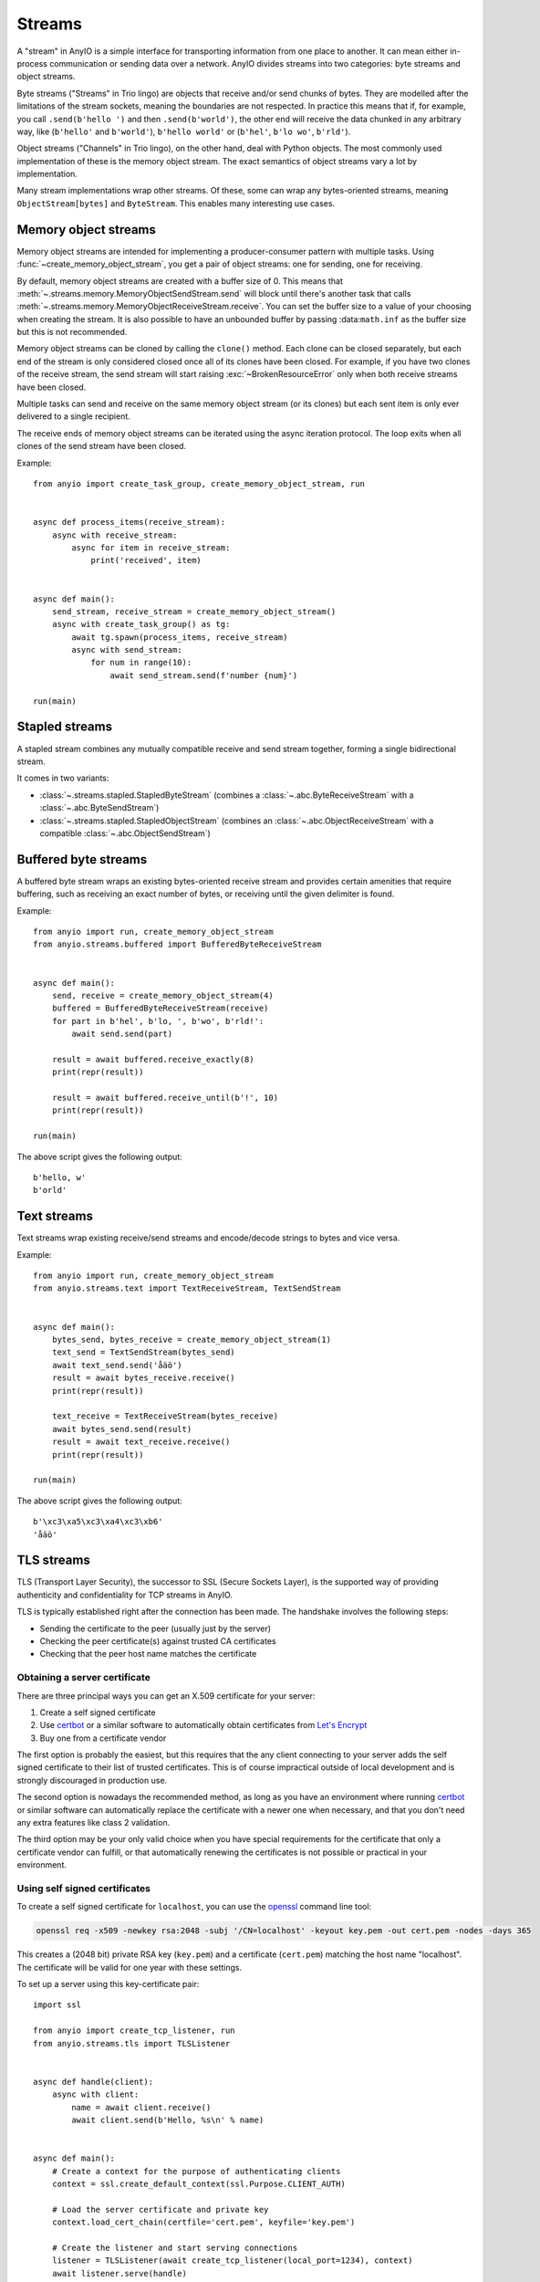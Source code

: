 Streams
=======

.. py:currentmodule:: anyio

A "stream" in AnyIO is a simple interface for transporting information from one place to another.
It can mean either in-process communication or sending data over a network.
AnyIO divides streams into two categories: byte streams and object streams.

Byte streams ("Streams" in Trio lingo) are objects that receive and/or send chunks of bytes.
They are modelled after the limitations of the stream sockets, meaning the boundaries are not
respected. In practice this means that if, for example, you call ``.send(b'hello ')`` and then
``.send(b'world')``, the other end will receive the data chunked in any arbitrary way, like
(``b'hello'`` and ``b'world'``), ``b'hello world'`` or (``b'hel'``, ``b'lo wo'``, ``b'rld'``).

Object streams ("Channels" in Trio lingo), on the other hand, deal with Python objects. The most
commonly used implementation of these is the memory object stream. The exact semantics of object
streams vary a lot by implementation.

Many stream implementations wrap other streams. Of these, some can wrap any bytes-oriented streams,
meaning ``ObjectStream[bytes]`` and ``ByteStream``. This enables many interesting use cases.

Memory object streams
---------------------

Memory object streams are intended for implementing a producer-consumer pattern with multiple
tasks. Using :func:`~create_memory_object_stream`, you get a pair of object streams: one for
sending, one for receiving.

By default, memory object streams are created with a buffer size of 0. This means that
:meth:`~.streams.memory.MemoryObjectSendStream.send` will block until there's another task
that calls :meth:`~.streams.memory.MemoryObjectReceiveStream.receive`. You can set the buffer
size to a value of your choosing when creating the stream. It is also possible to have an unbounded
buffer by passing :data:``math.inf`` as the buffer size but this is not recommended.

Memory object streams can be cloned by calling the ``clone()`` method. Each clone can be closed
separately, but each end of the stream is only considered closed once all of its clones have been
closed. For example, if you have two clones of the receive stream, the send stream will start
raising :exc:`~BrokenResourceError` only when both receive streams have been
closed.

Multiple tasks can send and receive on the same memory object stream (or its clones) but each sent
item is only ever delivered to a single recipient.

The receive ends of memory object streams can be iterated using the async iteration protocol.
The loop exits when all clones of the send stream have been closed.

Example::

    from anyio import create_task_group, create_memory_object_stream, run


    async def process_items(receive_stream):
        async with receive_stream:
            async for item in receive_stream:
                print('received', item)


    async def main():
        send_stream, receive_stream = create_memory_object_stream()
        async with create_task_group() as tg:
            await tg.spawn(process_items, receive_stream)
            async with send_stream:
                for num in range(10):
                    await send_stream.send(f'number {num}')

    run(main)

Stapled streams
---------------

A stapled stream combines any mutually compatible receive and send stream together, forming a
single bidirectional stream.

It comes in two variants:

* :class:`~.streams.stapled.StapledByteStream` (combines a :class:`~.abc.ByteReceiveStream` with a
  :class:`~.abc.ByteSendStream`)
* :class:`~.streams.stapled.StapledObjectStream` (combines an :class:`~.abc.ObjectReceiveStream`
  with a compatible :class:`~.abc.ObjectSendStream`)

Buffered byte streams
---------------------

A buffered byte stream wraps an existing bytes-oriented receive stream and provides certain
amenities that require buffering, such as receiving an exact number of bytes, or receiving until
the given delimiter is found.

Example::

    from anyio import run, create_memory_object_stream
    from anyio.streams.buffered import BufferedByteReceiveStream


    async def main():
        send, receive = create_memory_object_stream(4)
        buffered = BufferedByteReceiveStream(receive)
        for part in b'hel', b'lo, ', b'wo', b'rld!':
            await send.send(part)

        result = await buffered.receive_exactly(8)
        print(repr(result))

        result = await buffered.receive_until(b'!', 10)
        print(repr(result))

    run(main)

The above script gives the following output::

    b'hello, w'
    b'orld'

Text streams
------------

Text streams wrap existing receive/send streams and encode/decode strings to bytes and vice versa.

Example::

    from anyio import run, create_memory_object_stream
    from anyio.streams.text import TextReceiveStream, TextSendStream


    async def main():
        bytes_send, bytes_receive = create_memory_object_stream(1)
        text_send = TextSendStream(bytes_send)
        await text_send.send('åäö')
        result = await bytes_receive.receive()
        print(repr(result))

        text_receive = TextReceiveStream(bytes_receive)
        await bytes_send.send(result)
        result = await text_receive.receive()
        print(repr(result))

    run(main)

The above script gives the following output::

    b'\xc3\xa5\xc3\xa4\xc3\xb6'
    'åäö'

.. _TLS:

TLS streams
-----------

TLS (Transport Layer Security), the successor to SSL (Secure Sockets Layer), is the supported way
of providing authenticity and confidentiality for TCP streams in AnyIO.

TLS is typically established right after the connection has been made. The handshake involves the
following steps:

* Sending the certificate to the peer (usually just by the server)
* Checking the peer certificate(s) against trusted CA certificates
* Checking that the peer host name matches the certificate

Obtaining a server certificate
******************************

There are three principal ways you can get an X.509 certificate for your server:

#. Create a self signed certificate
#. Use certbot_ or a similar software to automatically obtain certificates from `Let's Encrypt`_
#. Buy one from a certificate vendor

The first option is probably the easiest, but this requires that the any client connecting to your
server adds the self signed certificate to their list of trusted certificates. This is of course
impractical outside of local development and is strongly discouraged in production use.

The second option is nowadays the recommended method, as long as you have an environment where
running certbot_ or similar software can automatically replace the certificate with a newer one
when necessary, and that you don't need any extra features like class 2 validation.

The third option may be your only valid choice when you have special requirements for the
certificate that only a certificate vendor can fulfill, or that automatically renewing the
certificates is not possible or practical in your environment.

.. _certbot: https://certbot.eff.org/
.. _Let's Encrypt: https://letsencrypt.org/

Using self signed certificates
******************************

To create a self signed certificate for ``localhost``, you can use the openssl_ command line tool:

.. code-block:: bash

    openssl req -x509 -newkey rsa:2048 -subj '/CN=localhost' -keyout key.pem -out cert.pem -nodes -days 365

This creates a (2048 bit) private RSA key (``key.pem``) and a certificate (``cert.pem``) matching
the host name "localhost". The certificate will be valid for one year with these settings.

To set up a server using this key-certificate pair::

    import ssl

    from anyio import create_tcp_listener, run
    from anyio.streams.tls import TLSListener


    async def handle(client):
        async with client:
            name = await client.receive()
            await client.send(b'Hello, %s\n' % name)


    async def main():
        # Create a context for the purpose of authenticating clients
        context = ssl.create_default_context(ssl.Purpose.CLIENT_AUTH)

        # Load the server certificate and private key
        context.load_cert_chain(certfile='cert.pem', keyfile='key.pem')

        # Create the listener and start serving connections
        listener = TLSListener(await create_tcp_listener(local_port=1234), context)
        await listener.serve(handle)

    run(main)

Connecting to this server can then be done as follows::

    import ssl

    from anyio import connect_tcp, run


    async def main():
        # These two steps are only required for certificates that are not trusted by the
        # installed CA certificates on your machine, so you can skip this part if you use
        # Let's Encrypt or a commercial certificate vendor
        context = ssl.create_default_context(ssl.Purpose.SERVER_AUTH)
        context.load_verify_locations(cafile='cert.pem')

        async with await connect_tcp('localhost', 1234, ssl_context=context) as client:
            await client.send(b'Client\n')
            response = await client.receive()
            print(response)

    run(main)

.. _openssl: https://www.openssl.org/

Creating self-signed certificates on the fly
********************************************

When testing your TLS enabled service, it would be convenient to generate the certificates on the
fly. To this end, you can use the trustme_ library::

    import ssl

    import pytest
    import trustme


    @pytest.fixture(scope='session')
    def ca():
        return trustme.CA()


    @pytest.fixture(scope='session')
    def server_context(ca):
        server_context = ssl.create_default_context(ssl.Purpose.CLIENT_AUTH)
        ca.issue_cert('localhost').configure_cert(server_context)
        return server_context


    @pytest.fixture(scope='session')
    def client_context(ca):
        client_context = ssl.create_default_context(ssl.Purpose.SERVER_AUTH)
        ca.configure_trust(client_context)
        return client_context

You can then pass the server and client contexts from the above fixtures to
:class:`~.streams.tls.TLSListener`, :meth:`~.streams.tls.TLSStream.wrap` or whatever you
use on either side.

.. _trustme: https://pypi.org/project/trustme/

Dealing with ragged EOFs
************************

According to the `TLS standard`_, encrypted connections should end with a closing handshake. This
practice prevents so-called `truncation attacks`_. However, broadly available implementations for
protocols such as HTTP, widely ignore this requirement because the protocol level closing signal
would make the shutdown handshake redundant.

AnyIO follows the standard by default (unlike the Python standard library's :mod:`ssl` module).
The practical implication of this is that if you're implementing a protocol that is expected to
skip the TLS closing handshake, you need to pass the ``standard_compatible=False`` option to
:meth:`~.streams.tls.TLSStream.wrap` or :class:`~.streams.tls.TLSListener`.

.. _TLS standard: https://tools.ietf.org/html/draft-ietf-tls-tls13-28
.. _truncation attacks: https://en.wikipedia.org/wiki/Transport_Layer_Security#Attacks_against_TLS/SSL
